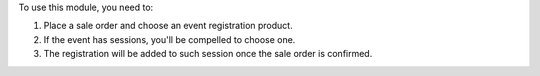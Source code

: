 To use this module, you need to:

#. Place a sale order and choose an event registration product.
#. If the event has sessions, you'll be compelled to choose one.
#. The registration will be added to such session once the sale order is
   confirmed.
